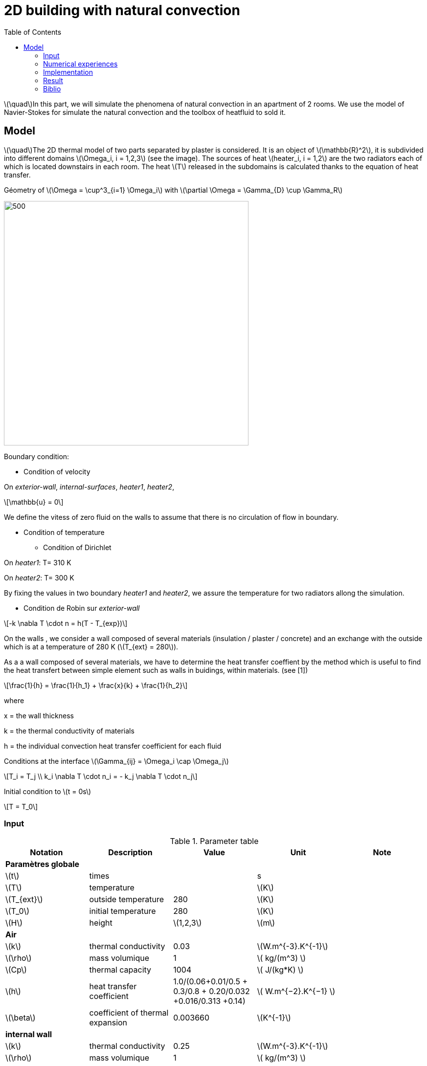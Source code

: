 = 2D building with natural convection
:icons: font
:feelpp: Feel++
:nofooter:
:toc: left
:page-vtkjs: true

:stem: latexmath

stem:[\quad]In this part, we will simulate the phenomena of natural convection in an apartment of 2 rooms. We use the model of Navier-Stokes for simulate the natural convection and the toolbox of heatfluid to sold it.


== Model

stem:[\quad]The 2D thermal model of two parts separated by plaster is considered. It is an object of stem:[\mathbb{R}^2], it is subdivided into different domains stem:[\Omega_i, i = 1,2,3] (see the image). The sources of heat stem:[heater_i, i = 1,2] are the two radiators each of which is located downstairs in each room. The heat stem:[T] released in the subdomains is calculated thanks to the equation of heat transfer.


.Géometry of stem:[\Omega = \cup^3_{i=1} \Omega_i] with stem:[\partial \Omega = \Gamma_{D} \cup \Gamma_R]




image:2Dbuilding_NS/geo.png[500,500]



Boundary condition:

* Condition of velocity

On [blue]#_exterior-wall_#, [blue]#_internal-surfaces_#, [blue]#_heater1_#, [blue]#_heater2_#,

[stem]
++++
\mathbb{u} = 0
++++

We define the vitess of zero fluid on the walls to assume that there is no circulation of flow in boundary.

* Condition of temperature

** Condition of Dirichlet

On [blue]#_heater1_#: T= 310 K

On [blue]#_heater2_#: T= 300 K


By fixing the values in two boundary [blue]#_heater1_# and [blue]#_heater2_#, we assure the temperature for two radiators allong the simulation.

** Condition de Robin sur [blue]#_exterior-wall_#

[stem]
++++
-k \nabla T \cdot n = h(T - T_{exp})
++++

On the walls , we consider a wall composed of several materials (insulation / plaster / concrete) and an exchange with the outside which is at a temperature of 280 K (stem:[T_{ext} = 280]).

As a a wall composed of several materials, we have to determine the heat transfer coeffient by the method which is useful to find the heat transfert between simple element such as walls in buidings, within materials. (see [1])

[stem]
++++
\frac{1}{h} = \frac{1}{h_1} + \frac{x}{k} + \frac{1}{h_2}
++++

where

x = the wall thickness

k = the thermal conductivity of materials

h = the individual convection heat transfer coefficient for each fluid  

Conditions at the interface stem:[\Gamma_{ij} = \Omega_i \cap \Omega_j]

[stem]
++++
T_i = T_j
\\
k_i \nabla T \cdot n_i = - k_j \nabla T \cdot n_j

++++

Initial condition to stem:[t = 0s]

[stem]
++++
T = T_0
++++

=== Input

.Parameter table

[width="100%",options="header,footer"]
|====================
| Notation | Description  | Value  | Unit  | Note
5+s|Paramètres globale
| stem:[t] | times |  | s |
|stem:[T] | temperature | |stem:[K] |
|stem:[T_{ext}]| outside temperature| 280 | stem:[K] |
|stem:[T_0]| initial temperature| 280 | stem:[K] |
|stem:[H] | height | stem:[1,2,3]|stem:[m]|

5+s|Air
|stem:[k]| thermal conductivity|0.03|stem:[W.m^{-3}.K^{-1}] |
|stem:[\rho]| mass volumique| 1 | stem:[ kg/(m^3) ]|
|stem:[Cp]| thermal capacity| 1004 | stem:[ J/(kg*K) ]|
|stem:[h]| heat transfer coefficient | 1.0/(0.06+0.01/0.5 + 0.3/0.8 + 0.20/0.032 +0.016/0.313 +0.14) | stem:[ W.m^{−2}.K^{−1}  ]|
|stem:[\beta]| coefficient of thermal expansion| 0.003660 | stem:[K^{-1}]|

5+s|internal wall
|stem:[k]| thermal conductivity|0.25|stem:[W.m^{-3}.K^{-1}] |
|stem:[\rho]| mass volumique| 1 | stem:[ kg/(m^3) ]|
|stem:[Cp]| thermal capacity| 1000 | stem:[ J/(kg*K) ]|
|stem:[h]| heat transfer coefficient | 1.0/(0.06+0.01/0.5 + 0.3/0.8 + 0.20/0.032 +0.016/0.313 +0.14) | stem:[ W.m^{−2}.K^{−1}  ]|
|stem:[\beta]| coefficient of thermal expansion| 0. | stem:[K^{-1}]|
|====================

=== Numerical experiences

==== Geometry


.Mesh with GMSH
image:2Dbuilding_NS/mesh.png[500,500]


[source,cpp]
.Parameter to vary
----
h=0.1;
hHeater=h/5.;

W=2; //height
w=1; //width
ep1=0.1; //plaster width
----


=== Implementation

[source,cpp]
.Extract from the configuration file
----
[heat-fluid]
mesh.filename=$cfgdir/aero.geo
gmsh.hsize=0.01#0.02#0.07#0.1
filename=$cfgdir/aero.json

[heat-fluid.heat]
initial-solution.temperature=280#293.15
bdf.order=2

[heat-fluid.fluid]
solver=Newton #Oseen,Picard,Newton

use-thermodyn=1
use-natural-convection=1
use-gravity-force=1
Boussinesq.ref-temperature=280#293.15

linearsystem-cst-update=false
jacobian-linear-update=false

ksp-type=preonly
ksp-monitor=1
----

[source,cpp]
.Extract from the .json file
----
{
    "Name": "Thermo dynamics",
    "ShortName":"ThermoDyn",
    "Models":
    {
	"use-model-name":1,
	"fluid":
	{
	    "equations": "Navier-Stokes"
	}
    },
    "Materials":
    {
        "air":
        {
	    "markers":"air",
            "rho":"1",
            "mu":"2.65e-2",
            "k":"0.03",
            "Cp":"1004",
            "beta":"0.003660" //0.00006900
        },
        "internal-walls":
        {
	    "markers":"internal-walls",
            "rho":"150",//820,//"82",
            "k":"0.25",//"0.25",
            "Cp":"1000",
            "mu":"1.",//???
            "beta":"0."//"0.003660"//???
        }
    },
    "BoundaryConditions":
    {
        "velocity":
        {
            "Dirichlet":
            {
                "exterior-walls": { "expr":"{0,0}" },
		"internal-surfaces": { "expr":"{0,0}" },
                "heater1": { "expr":"{0,0}" },
                "heater2": { "expr":"{0,0}" }
            }
        },
        "temperature":
        {
            "Dirichlet":
            {
                "heater1": { "expr":"310"/*"330"*/ },
                "heater2": { "expr":"300"/*"320"*/ }
            },
            "Robin":
            {
                "exterior-walls":
                {
                    "expr1":"1.0/(0.06+0.01/0.5 + 0.3/0.8 + 0.20/0.032 +0.016/0.313 +0.14)",// h coeff
                    "expr2":"280"// temperature exterior
                }
            }
        }
    },
----

.Command line to execute
[source,sh]
----
mpirun -np 16 feelpp_toolbox_heatfluid_2d --config-file aero.cfg
----


=== Result

We observe that the flow circulate from the bottom to the top. The cooler fluid in bottom is heated, then becomes less dense and rises. The process continues, forming a convection concurrent and tranfers heat energy around the domain.

.Heat fluid over times
|=========
|image:2Dbuilding_NS/image1.png[600,600] |image:2Dbuilding_NS/image2.png[600,600]
|=========

|=========
|image:2Dbuilding_NS/image3.png[600,600] |image:2Dbuilding_NS/image4.png[600,600]
|=========


.Fluid velocity and pressure
|=========
|image:2Dbuilding_NS/velocity.png[600,600] |image:2Dbuilding_NS/pressure.png[600,600]
|=========

.2D Model
++++

<div class="stretchy-wrapper-16_9">
<div id="vtkVisuSection2" style="margin: auto; width: 100%; height: 100%;      padding: 10px;"></div>
</div>
<script type="text/javascript">
feelppVtkJs.createSceneImporter( vtkVisuSection2, {
                                 fileURL: "https://girder.math.unistra.fr/api/v1/file/5b0e5058b0e9574027048080/download",
                                 objects: { "fields":[ { scene:"Export.case", name:"temperature" } ] }
                                 } );
</script>

++++

=== Biblio

 [1] https://en.wikipedia.org/wiki/Heat_transfer_coefficient
